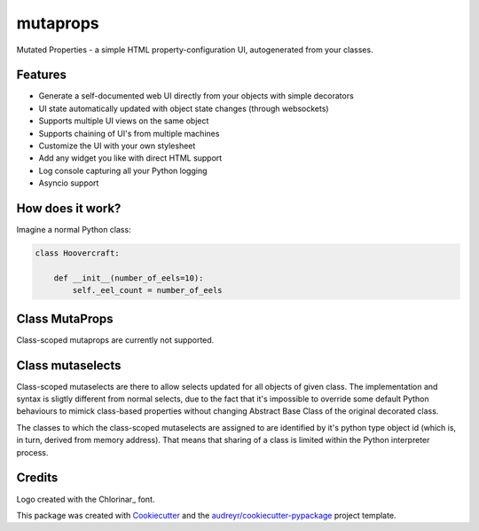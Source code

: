 
mutaprops
=========


.. image:: https://img.shields.io/pypi/v/mutaprops.svg
        :target: https://pypi.python.org/pypi/mutaprops

.. image:: https://img.shields.io/travis/JNevrly/mutaprops.svg
        :target: https://travis-ci.org/calcite/mutaprops

.. image:: https://readthedocs.org/projects/mutaprops/badge/?version=latest
        :target: https://mutaprops.readthedocs.io/en/latest/?badge=latest
        :alt: Documentation Status

.. image:: https://pyup.io/repos/github/calcite/mutaprops/shield.svg
     :target: https://pyup.io/repos/github/calcite/mutaprops/
     :alt: Updates


Mutated Properties - a simple HTML property-configuration UI,
autogenerated from your classes.

.. * Free software: MIT license
.. * Documentation: https://mutaprops.readthedocs.io.


Features
--------

* Generate a self-documented web UI directly from your objects with simple decorators
* UI state automatically updated with object state changes (through websockets)
* Supports multiple UI views on the same object
* Supports chaining of UI's from multiple machines
* Customize the UI with your own stylesheet
* Add any widget you like with direct HTML support
* Log console capturing all your Python logging
* Asyncio support

How does it work?
-----------------

Imagine a normal Python class:

.. code-block:: python

    class Hoovercraft:

        def __init__(number_of_eels=10):
            self._eel_count = number_of_eels



Class MutaProps
---------------

Class-scoped mutaprops are currently not supported.

Class mutaselects
-----------------

Class-scoped mutaselects are there to allow selects updated for all objects
of given class. The implementation and syntax is sligtly different from normal
selects, due to the fact that it's impossible to override some default Python
behaviours to mimick class-based properties without changing Abstract Base Class
of the original decorated class.

The classes to which the class-scoped mutaselects are assigned to are identified
by it's python type object id (which is, in turn, derived from memory address).
That means that sharing of a class is limited within the Python interpreter
process.

Credits
-------

Logo created with the Chlorinar_ font.

This package was created with Cookiecutter_ and the `audreyr/cookiecutter-pypackage`_ project template.

.. _Chloarinar: http://www.dafont.com/chlorinar.font
.. _Cookiecutter: https://github.com/audreyr/cookiecutter
.. _`audreyr/cookiecutter-pypackage`: https://github.com/audreyr/cookiecutter-pypackage

